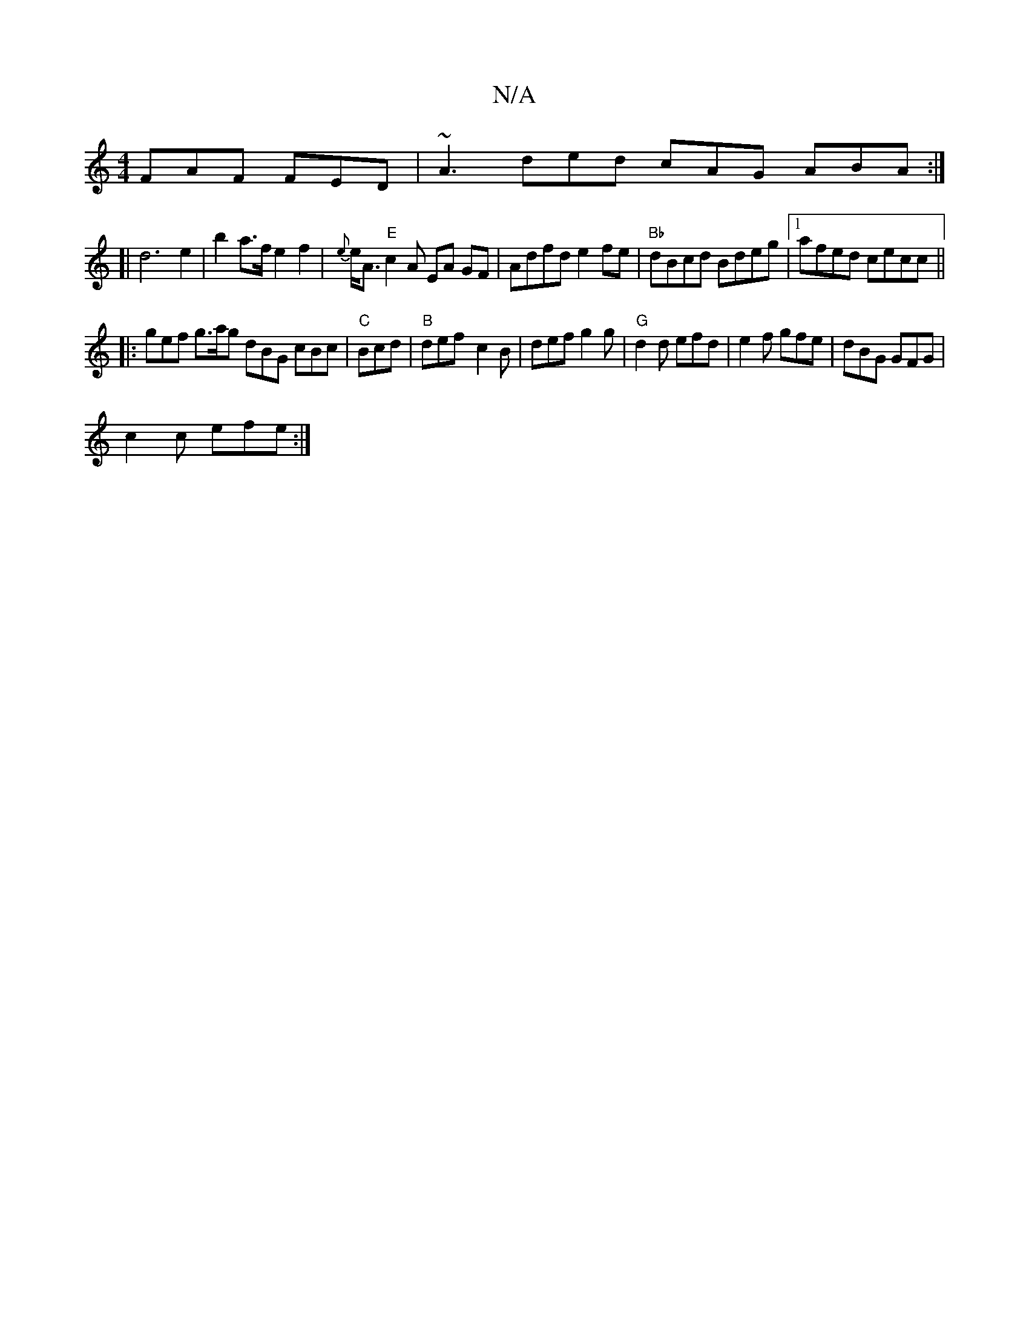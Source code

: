 X:1
T:N/A
M:4/4
R:N/A
K:Cmajor
FAF FED | ~A3 ded cAG ABA:|
[|d6 e2|b2 a>fe2f2|{e}e<A "E"c2 A EA GF|Adfd e2fe|"Bb"dBcd Bdeg |1 afed cecc ||
|: gef g>ag dBG cBc | "C"Bcd|"B"def- c2 B |def g2g|"G" d2 d efd|e2f gfe|dBG GFG|
c2c efe :|2